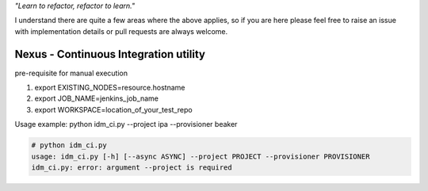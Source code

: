 
*"Learn to refactor, refactor to learn."*

I understand there are quite a few areas where the above applies, so if you are here 
please feel free to raise an issue with implementation details or pull requests are always welcome.


Nexus - Continuous Integration utility
======================================


pre-requisite for manual execution

1. export EXISTING_NODES=resource.hostname 
2. export JOB_NAME=jenkins_job_name 
3. export WORKSPACE=location_of_your_test_repo 

Usage example: python idm_ci.py --project ipa --provisioner beaker

.. code-block:: bash

    # python idm_ci.py 
    usage: idm_ci.py [-h] [--async ASYNC] --project PROJECT --provisioner PROVISIONER
    idm_ci.py: error: argument --project is required

